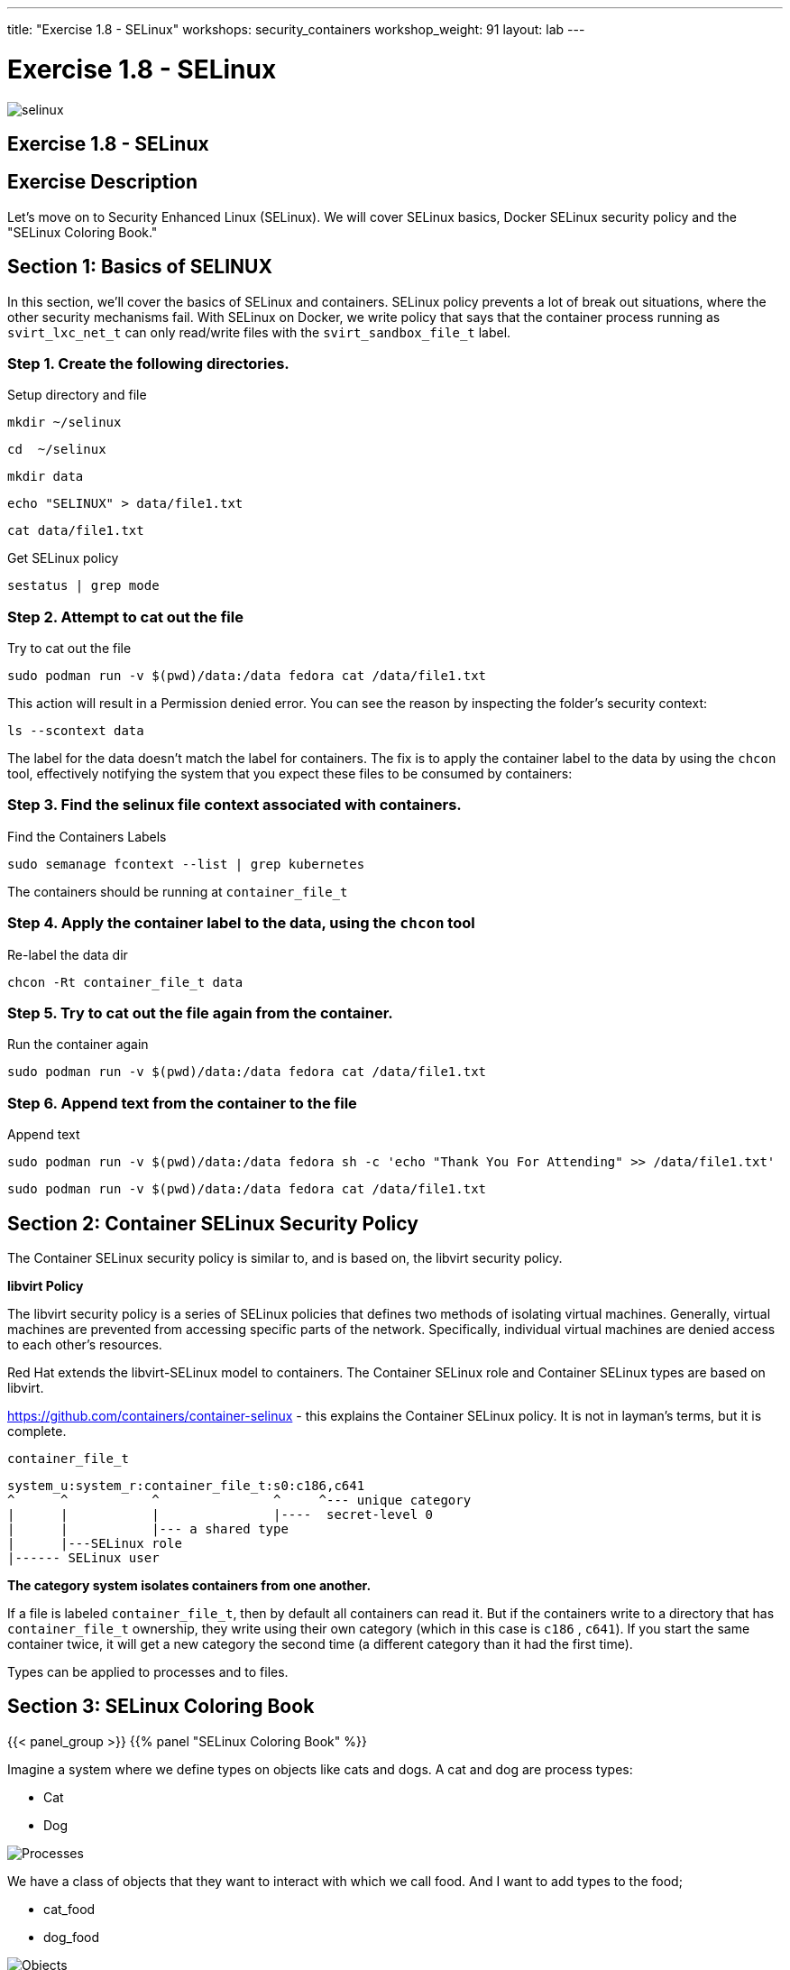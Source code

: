 ---
title: "Exercise 1.8 - SELinux"
workshops: security_containers
workshop_weight: 91
layout: lab
---

:icons: font
:source-language: bash
:imagesdir: /workshops/security_containers/images

= Exercise 1.8 - SELinux

image::selinux.png[]

== Exercise 1.8 - SELinux

== Exercise Description

Let's move on to Security Enhanced Linux (SELinux). We will cover SELinux basics, Docker SELinux security policy and the "SELinux Coloring Book."

== Section 1: Basics of SELINUX

In this section, we’ll cover the basics of SELinux and containers. SELinux
policy prevents a lot of break out situations, where the other security
mechanisms fail. With SELinux on Docker, we write policy that says that the
container process running as `svirt_lxc_net_t` can only read/write files with
the `svirt_sandbox_file_t` label.

=== Step 1. Create the following directories.

.Setup directory and file
[source,bash]
----
mkdir ~/selinux
----

[source,bash]
----
cd  ~/selinux
----

[source,bash]
----
mkdir data
----

[source,bash]
----
echo "SELINUX" > data/file1.txt
----

[source,bash]
----
cat data/file1.txt
----

.Get SELinux policy
[source,bash]
----
sestatus | grep mode
----

=== Step 2. Attempt to cat out the file

.Try to cat out the file
[source,bash]
----
sudo podman run -v $(pwd)/data:/data fedora cat /data/file1.txt
----

This action will result in a Permission denied error.  You can see the reason by inspecting the folder’s security context:

[source,bash]
----
ls --scontext data
----

The label for the data doesn’t match the label for containers. The fix is to
apply the container label to the data by using the `chcon` tool, effectively
notifying the system that you expect these files to be consumed by containers:

=== Step 3. Find the selinux file context associated with containers.

.Find the Containers Labels
[source,bash]
----
sudo semanage fcontext --list | grep kubernetes
----

The containers should be running at `container_file_t`

=== Step 4. Apply the container label to the data, using the `chcon` tool

.Re-label the data dir
[source,bash]
----
chcon -Rt container_file_t data
----

=== Step 5. Try to cat out the file again from the container.

.Run the container again
[source,bash]
----
sudo podman run -v $(pwd)/data:/data fedora cat /data/file1.txt
----

=== Step 6. Append text from the container to the file

.Append text
[source,bash]
----
sudo podman run -v $(pwd)/data:/data fedora sh -c 'echo "Thank You For Attending" >> /data/file1.txt'
----

[source,bash]
----
sudo podman run -v $(pwd)/data:/data fedora cat /data/file1.txt
----

== Section 2: Container SELinux Security Policy

The Container SELinux security policy is similar to, and is based on, the libvirt security policy.

*libvirt Policy*

The libvirt security policy is a series of SELinux policies that defines two
methods of isolating virtual machines. Generally, virtual machines are prevented from accessing specific parts of the network. Specifically, individual virtual machines are denied access to each other's resources.

Red Hat extends the libvirt-SELinux model to containers. The Container SELinux role
and Container SELinux types are based on libvirt.

https://github.com/containers/container-selinux - this explains the Container
SELinux policy. It is not in layman’s terms, but it is complete.

`container_file_t`

[source,bash]
----
system_u:system_r:container_file_t:s0:c186,c641
^      ^           ^               ^     ^--- unique category
|      |           |               |----  secret-level 0
|      |           |--- a shared type
|      |---SELinux role
|------ SELinux user
----


*The category system isolates containers from one another.*

If a file is labeled `container_file_t`, then by default all containers can
read it. But if the containers write to a directory that has `container_file_t` ownership, they write using their own category (which in
this case is `c186` , `c641`). If you start the same container twice, it will
get a new category the second time (a different category than it had the first
time).

Types can be applied to processes and to files.

== Section 3: SELinux Coloring Book

{{< panel_group >}}
{{% panel "SELinux Coloring Book" %}}

:icons: font
:imagesdir: /workshops/security_containers/images

Imagine a system where we define types on objects like cats and dogs. A cat and
dog are process types:

- Cat
- Dog

image::selinux1.png[Processes]

We have a class of objects that they want to interact with which we call food.
And I want to add types to the food;

- cat_food
- dog_food

image::selinux2.png[Objects]

As a policy writer, we would define that a dog has permission to eat dog_chow
food and a cat has permission to eat cat_chow food. In SELinux we would write
this rule in policy.

- allow cat cat_chow:food eat;
- allow dog dog_chow:food eat;

image::selinux3.png[Objects]

With these rules the kernel would allow the cat process to eat food labeled
cat_chow and the dog to eat food labeled dog_chow.

And processes and objects are happy.

image::selinux4.png[Objects]


But in a SELinux system everything is denied by default. This means that if the
dog process tried to eat the cat_chow, the kernel would prevent it.

image::selinux7.png[Stopped by Kernel]

{{% /panel %}}
{{< /panel_group >}}

== SELinux Resources

- https://stopdisablingselinux.com/[Seriously, stop disabling SELinux.]
- https://www.youtube.com/watch?v=cNoVgDqqJmM&feature=youtu.be[Security-enhanced
Linux for mere mortals - 2015 Red Hat Summit]
- https://www.nsa.gov/what-we-do/research/selinux/mailing-list.shtml[SELinux NSA
Mailing List]
{{< importPartial "footer/footer.html" >}}
